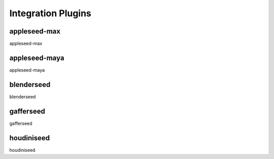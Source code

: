 .. _label_as_plugins:

*******************
Integration Plugins
*******************

appleseed-max
=============

appleseed-max

appleseed-maya
==============

appleseed-maya

blenderseed
===========

blenderseed

gafferseed
==========

gafferseed

houdiniseed
===========

houdiniseed


